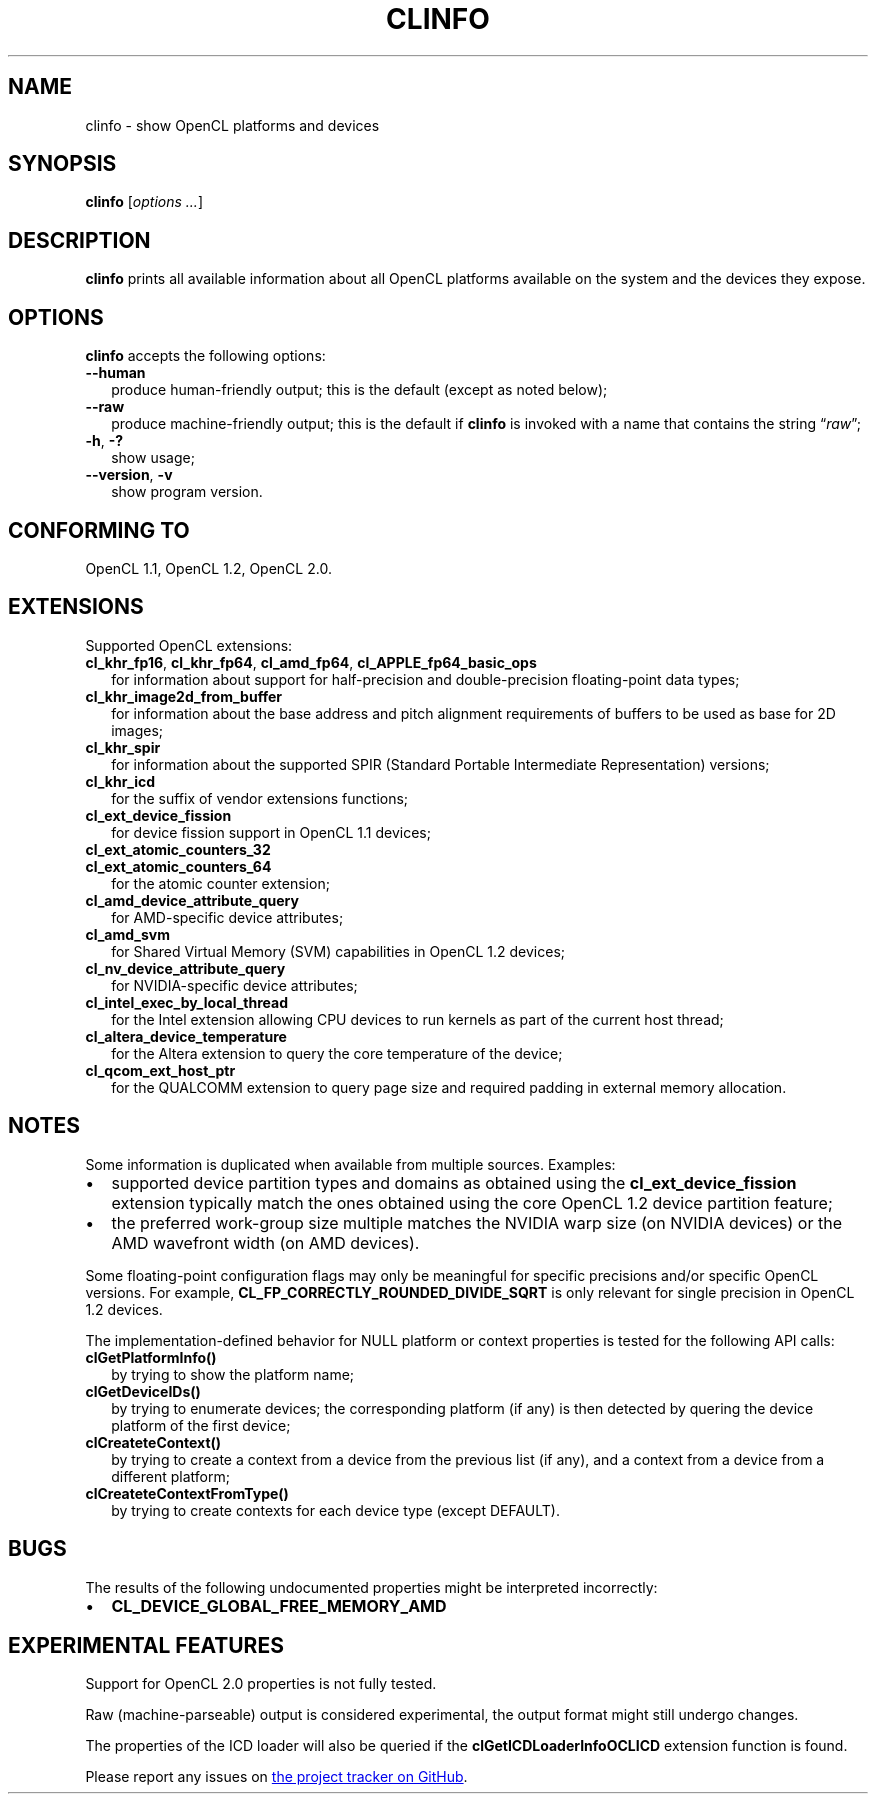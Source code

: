 .TH CLINFO 1 "2014-11-11" "clinfo 2.0.14.11.11"

.SH NAME

clinfo \- show OpenCL platforms and devices

.SH SYNOPSIS
.B clinfo
.RI [ "options ..." ]

.SH DESCRIPTION
.B clinfo
prints all available information about all OpenCL platforms
available on the system and the devices they expose.

.SH OPTIONS
.B clinfo
accepts the following options:
.TP 2
.B --human
produce human-friendly output; this is the default (except
as noted below);
.TP
.B --raw
produce machine-friendly output; this is the default if
.B clinfo
is invoked with a name that contains the string
.RI \*(lq raw \*(rq;
.TP
.BR -h ", " -?
show usage;
.TP
.BR --version ", " -v
show program version.

.SH CONFORMING TO

OpenCL 1.1, OpenCL 1.2, OpenCL 2.0.

.SH EXTENSIONS

Supported OpenCL extensions:
.TP 2
.BR cl_khr_fp16 ", " cl_khr_fp64 ", " cl_amd_fp64 ", " cl_APPLE_fp64_basic_ops
for information about support for half-precision and double-precision
floating-point data types;
.TP
.B cl_khr_image2d_from_buffer
for information about the base address and pitch alignment requirements
of buffers to be used as base for 2D images;
.TP
.B cl_khr_spir
for information about the supported SPIR (Standard Portable Intermediate
Representation) versions;
.TP
.B cl_khr_icd
for the suffix of vendor extensions functions;
.TP
.B cl_ext_device_fission
for device fission support in OpenCL 1.1 devices;
.TP
.B cl_ext_atomic_counters_32
.TQ
.B cl_ext_atomic_counters_64
for the atomic counter extension;
.TP
.B cl_amd_device_attribute_query
for AMD-specific device attributes;
.TP
.B cl_amd_svm
for Shared Virtual Memory (SVM) capabilities in OpenCL 1.2 devices;
.TP
.B cl_nv_device_attribute_query
for NVIDIA-specific device attributes;
.TP
.B cl_intel_exec_by_local_thread
for the Intel extension allowing CPU devices to run kernels as part of
the current host thread;
.TP
.B cl_altera_device_temperature
for the Altera extension to query the core temperature of the device;
.TP
.B cl_qcom_ext_host_ptr
for the QUALCOMM extension to query page size and required padding in external
memory allocation.

.SH NOTES
Some information is duplicated when available from multiple sources.
Examples:
.IP \(bu 2
supported device partition types and domains as obtained using the
.B cl_ext_device_fission
extension typically match the ones obtained using
the core OpenCL 1.2 device partition feature;
.IP \(bu
the preferred work-group size multiple matches the NVIDIA warp size (on
NVIDIA devices) or the AMD wavefront width (on AMD devices).

.P
Some floating-point configuration flags may only be meaningful for
specific precisions and/or specific OpenCL versions. For example,
.B CL_FP_CORRECTLY_ROUNDED_DIVIDE_SQRT
is only relevant for single precision in OpenCL 1.2 devices.

.P
The implementation-defined behavior for NULL platform or context
properties is tested for the following API calls:
.TP 2
.B clGetPlatformInfo()
by trying to show the platform name;
.TP
.B clGetDeviceIDs()
by trying to enumerate devices; the corresponding platform (if any)
is then detected by quering the device platform of the first device;
.TP
.B clCreateteContext()
by trying to create a context from a device from the previous
list (if any), and a context from a device from a different platform;
.TP
.B clCreateteContextFromType()
by trying to create contexts for each device type (except DEFAULT).

.SH BUGS
The results of the following undocumented properties might be
interpreted incorrectly:
.IP \(bu 2
.B CL_DEVICE_GLOBAL_FREE_MEMORY_AMD

.SH EXPERIMENTAL FEATURES
.P
Support for OpenCL 2.0 properties is not fully tested.

.P
Raw (machine-parseable) output is considered experimental, the output format
might still undergo changes.

.P
The properties of the ICD loader will also be queried if the
.B clGetICDLoaderInfoOCLICD
extension function is found.

.P
Please report any issues on
.UR http://github.com/Oblomov/clinfo
the project tracker on GitHub
.UE .

